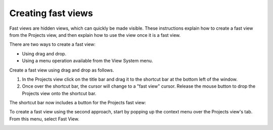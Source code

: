 Creating fast views
~~~~~~~~~~~~~~~~~~~

Fast views are hidden views, which can quickly be made visible. These instructions explain how to
create a fast view from the Projects view, and then explain how to use the view once it is a fast
view.

There are two ways to create a fast view:

-  Using drag and drop.
-  Using a menu operation available from the View System menu.

Create a fast view using drag and drop as follows.

#. In the Projects view click on the title bar and drag it to the shortcut bar at the bottom left of
   the window.
#. Once over the shortcut bar, the cursor will change to a "fast view" cursor. Release the mouse
   button to drop the Projects view onto the shortcut bar.

The shortcut bar now includes a button for the Projects fast view:

.. image:: /images/creating_fast_views/shortcutbar.jpg

To create a fast view using the second approach, start by popping up the context menu over the
Projects view's tab. From this menu, select Fast View.

.. image:: /images/creating_fast_views/fastviewmenu.jpg
